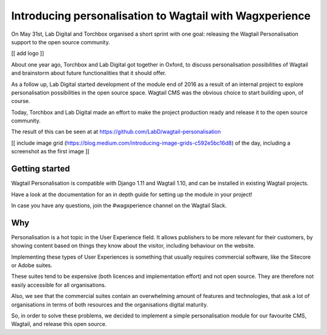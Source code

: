 Introducing personalisation to Wagtail with Wagxperience
========================================================

On May 31st, Lab Digital and Torchbox organised a short sprint with one goal: releasing the Wagtail Personalisation support to the open source community.

[[ add logo ]]

About one year ago, Torchbox and Lab Digital got together in Oxford, to discuss personalisation possibilities of Wagtail and brainstorm about future functionalities that it should offer.

As a follow up, Lab Digital started development of the module end of 2016 as a result of an internal project to explore personalisation possibilities in the open source space. Wagtail CMS was the obvious choice to start building upon, of course.

Today, Torchbox and Lab Digital made an effort to make the project production ready and release it to the open source community.

The result of this can be seen at at https://github.com/LabD/wagtail-personalisation

[[ include image grid (https://blog.medium.com/introducing-image-grids-c592e5bc16d8) of the day, including a screenshot as the first image ]]

Getting started
---------------

Wagtail Personalisation is compatible with Django 1.11 and Wagtail 1.10, and can be installed in existing Wagtail projects.

Have a look at the documentation for an in depth guide for setting up the module in your project!

In case you have any questions, join the #wagxperience channel on the Wagtail Slack.


Why
---

Personalisation is a hot topic in the User Experience field. It allows publishers to be more relevant for their customers, by showing content based on things they know about the visitor, including behaviour on the website.

Implementing these types of User Experiences is something that usually requires commercial software, like the Sitecore or Adobe suites.

These suites tend to be expensive (both licences and implementation effort) and not open source. They are therefore not easily accessible for all organisations.

Also, we see that the commercial suites contain an overwhelming amount of features and technologies, that ask a lot of organisations in terms of both resources and the organisations digital maturity.

So, in order to solve these problems, we decided to implement a simple personalisation module for our favourite CMS, Wagtail, and release this open source.
